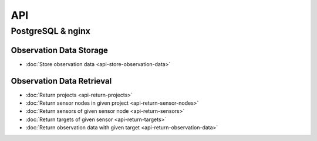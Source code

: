 API
===

PostgreSQL & nginx
------------------

Observation Data Storage
^^^^^^^^^^^^^^^^^^^^^^^^

* :doc:`Store observation data <api-store-observation-data>`

Observation Data Retrieval
^^^^^^^^^^^^^^^^^^^^^^^^^^

* :doc:`Return projects <api-return-projects>`
* :doc:`Return sensor nodes in given project <api-return-sensor-nodes>`
* :doc:`Return sensors of given sensor node <api-return-sensors>`
* :doc:`Return targets of given sensor <api-return-targets>`
* :doc:`Return observation data with given target <api-return-observation-data>`
